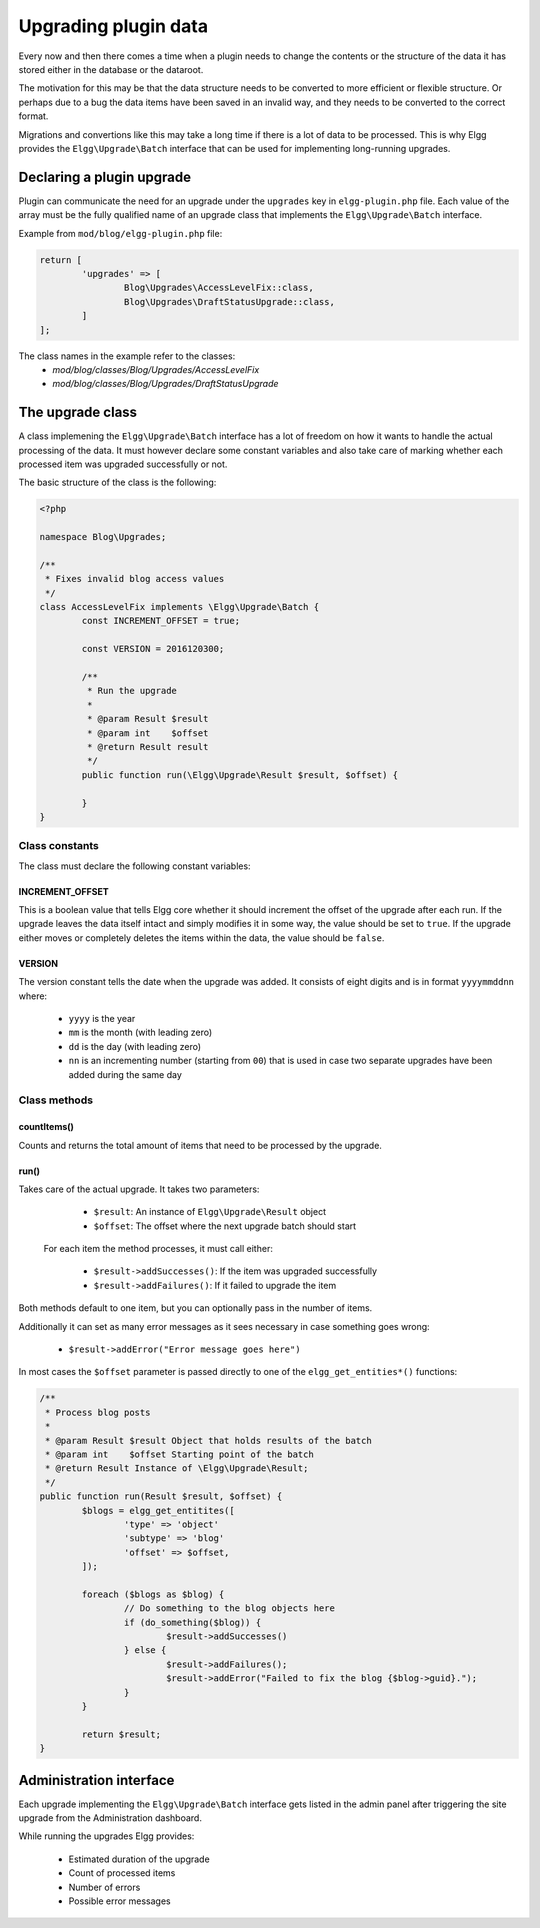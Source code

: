 Upgrading plugin data
#####################

Every now and then there comes a time when a plugin needs to change the contents
or the structure of the data it has stored either in the database or the dataroot.

The motivation for this may be that the data structure needs to be converted
to more efficient or flexible structure. Or perhaps due to a bug the data items have
been saved in an invalid way, and they needs to be converted to the correct format.

Migrations and convertions like this may take a long time if there is a lot of
data to be processed. This is why Elgg provides the ``Elgg\Upgrade\Batch`` interface
that can be used for implementing long-running upgrades.

Declaring a plugin upgrade
--------------------------

Plugin can communicate the need for an upgrade under the ``upgrades`` key in
``elgg-plugin.php`` file. Each value of the array must be the fully qualified
name of an upgrade class that implements the ``Elgg\Upgrade\Batch`` interface.

Example from ``mod/blog/elgg-plugin.php`` file:

.. code:: php

	return [
		'upgrades' => [
			Blog\Upgrades\AccessLevelFix::class,
			Blog\Upgrades\DraftStatusUpgrade::class,
		]
	];

The class names in the example refer to the classes:
 - `mod/blog/classes/Blog/Upgrades/AccessLevelFix`
 - `mod/blog/classes/Blog/Upgrades/DraftStatusUpgrade`

The upgrade class
-----------------

A class implemening the ``Elgg\Upgrade\Batch`` interface has a lot of freedom
on how it wants to handle the actual processing of the data. It must however
declare some constant variables and also take care of marking whether each
processed item was upgraded successfully or not.

The basic structure of the class is the following:

.. code:: php

	<?php
	
	namespace Blog\Upgrades;
	
	/**
	 * Fixes invalid blog access values
	 */
	class AccessLevelFix implements \Elgg\Upgrade\Batch {
		const INCREMENT_OFFSET = true;
		
		const VERSION = 2016120300;
		
		/**
		 * Run the upgrade
		 *
		 * @param Result $result
		 * @param int    $offset
		 * @return Result result
		 */
		public function run(\Elgg\Upgrade\Result $result, $offset) {
		
		}
	}

Class constants
~~~~~~~~~~~~~~~

The class must declare the following constant variables:

INCREMENT_OFFSET
^^^^^^^^^^^^^^^^

This is a boolean value that tells Elgg core whether it should increment
the offset of the upgrade after each run. If the upgrade leaves the data
itself intact and simply modifies it in some way, the value should be
set to ``true``. If the upgrade either moves or completely deletes the
items within the data, the value should be ``false``.  

VERSION
^^^^^^^

The version constant tells the date when the upgrade was added. It consists
of eight digits and is in format ``yyyymmddnn`` where:

   - ``yyyy`` is the year
   - ``mm`` is the month (with leading zero)
   - ``dd`` is the day (with leading zero)
   - ``nn`` is an incrementing number (starting from ``00``) that is used in case
     two separate upgrades have been added during the same day

Class methods
~~~~~~~~~~~~~

countItems()
^^^^^^^^^^^^

Counts and returns the total amount of items that need to be processed
by the upgrade.

run()
^^^^^

Takes care of the actual upgrade. It takes two parameters:

  - ``$result``: An instance of ``Elgg\Upgrade\Result`` object
  - ``$offset``: The offset where the next upgrade batch should start 
 
 For each item the method processes, it must call either:
 
  - ``$result->addSuccesses()``: If the item was upgraded successfully
  - ``$result->addFailures()``: If it failed to upgrade the item

Both methods default to one item, but you can optionally pass in
the number of items.
  
Additionally it can set as many error messages as it sees necessary in case
something goes wrong:

 - ``$result->addError("Error message goes here")``

In most cases the ``$offset`` parameter is passed directly to one of the
``elgg_get_entities*()`` functions:

.. code:: php

	/**
	 * Process blog posts
	 *
	 * @param Result $result Object that holds results of the batch
	 * @param int    $offset Starting point of the batch
	 * @return Result Instance of \Elgg\Upgrade\Result;
	 */
	public function run(Result $result, $offset) {
		$blogs = elgg_get_entitites([
			'type' => 'object'
			'subtype' => 'blog'
			'offset' => $offset,
		]);
		
		foreach ($blogs as $blog) {
			// Do something to the blog objects here
			if (do_something($blog)) {
				$result->addSuccesses()
			} else {
				$result->addFailures();
				$result->addError("Failed to fix the blog {$blog->guid}.");
			}
		}
		
		return $result;
	}


Administration interface
------------------------

Each upgrade implementing the ``Elgg\Upgrade\Batch`` interface gets
listed in the admin panel after triggering the site upgrade from the
Administration dashboard.

While running the upgrades Elgg provides:

 - Estimated duration of the upgrade
 - Count of processed items
 - Number of errors
 - Possible error messages
